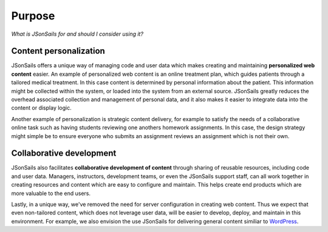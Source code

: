 Purpose
=======

*What is JSonSails for and should I consider using it?*

Content personalization
"""""""""""""""""""""""

JSonSails offers a unique way of managing code and user data which makes
creating and maintaining **personalized web content** easier.  An example of
personalized web content is an online treatment plan, which guides patients
through a tailored medical treatment.  In this case content is determined by
personal information about the patient. This information might be collected
within the system, or loaded into the system from an external source.
JSonSails greatly reduces the overhead associated collection and management of
personal data, and it also makes it easier to integrate data into the content
or display logic.

Another example of personalization is strategic content delivery, for example
to satisfy the needs of a collaborative online task such as having students
reviewing one anothers homework assignments.  In this case, the design strategy 
might simple be to ensure everyone who submits an assignment reviews an
assignment which is not their own.

Collaborative development
"""""""""""""""""""""""""

JSonSails also facilitates **collaborative development of content** through
sharing of reusable resources, including code and user data.  Managers,
instructors, development teams, or even the JSonSails support staff, can all
work together in creating resources and content which are easy to configure and
maintain.  This helps create end products which are more valuable to the end
users.

.. _WordPress: https://wordpress.com/create/

Lastly, in a unique way, we've removed the need for server configuration in
creating web content.  Thus we expect that even non-tailored content, which
does not leverage user data, will be easier to develop, deploy, and maintain in
this environment. For example, we also envision the use JSonSails for
delivering general content similiar to WordPress_.


